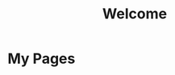 #+TITLE: Welcome
#+OPTIONS: toc:nil num:nil
#+HTML_HEAD: <link rel="stylesheet" type="text/css" href="stylesheet.css" />

* My Pages
#+BEGIN_SRC emacs-lisp :exports results
(let ((files (directory-files "org" t "\\.org$")))
  (dolist (f files)
    (unless (string= (file-name-nondirectory f) "index.org")
      (princ (format "- [[file:%s][%s]]\n"
                     (concat (file-name-base f) ".org")
                     (file-name-base f)))))) 
#+END_SRC

